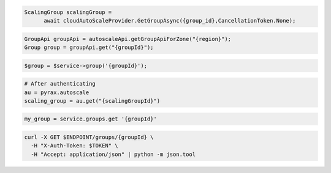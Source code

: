 .. code-block:: csharp

  ScalingGroup scalingGroup = 
	await cloudAutoScaleProvider.GetGroupAsync({group_id},CancellationToken.None);

.. code-block:: java

  GroupApi groupApi = autoscaleApi.getGroupApiForZone("{region}");
  Group group = groupApi.get("{groupId}");

.. code-block:: javascript

.. code-block:: php

  $group = $service->group('{groupId}');

.. code-block:: python

  # After authenticating
  au = pyrax.autoscale
  scaling_group = au.get("{scalingGroupId}")

.. code-block:: ruby

  my_group = service.groups.get '{groupId}'

.. code-block:: sh

  curl -X GET $ENDPOINT/groups/{groupId} \
    -H "X-Auth-Token: $TOKEN" \
    -H "Accept: application/json" | python -m json.tool
